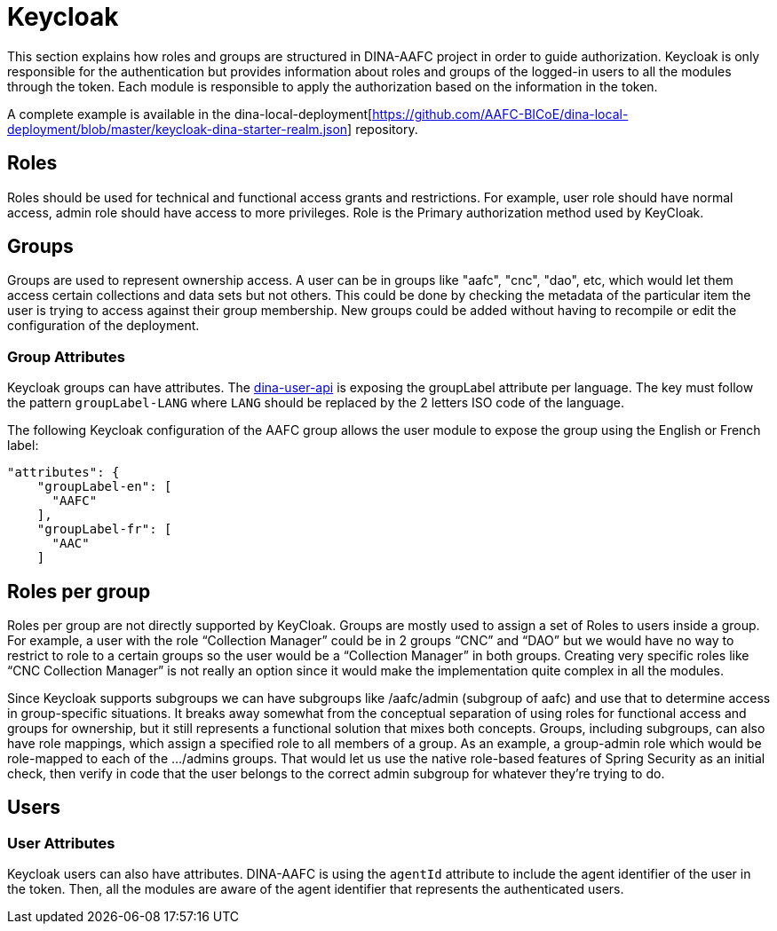 = Keycloak

This section explains how roles and groups are structured in DINA-AAFC project in order to guide authorization. Keycloak is only responsible for the authentication but provides information about
roles and groups of the logged-in users to all the modules through the token. Each module is responsible to apply the authorization based on the information in the token.

A complete example is available in the dina-local-deployment[https://github.com/AAFC-BICoE/dina-local-deployment/blob/master/keycloak-dina-starter-realm.json] repository.

== Roles

Roles should be used for technical and functional access grants and restrictions. For example, user role should have normal access, admin role should have access to more privileges.
Role is the Primary authorization method used by KeyCloak.

== Groups

Groups are used to represent ownership access. A user can be in groups like "aafc", "cnc", "dao", etc, which would let them access certain collections and data sets but not others.
This could be done by checking the metadata of the particular item the user is trying to access against their group membership. New groups could be added without having to recompile or edit the configuration
of the deployment.

=== Group Attributes

Keycloak groups can have attributes. The https://github.com/AAFC-BICoE/dina-user-api[dina-user-api] is exposing the groupLabel attribute per language. The key must follow the pattern `groupLabel-LANG` where `LANG` should be replaced by the 2 letters ISO code
of the language.

The following Keycloak configuration of the AAFC group allows the user module to expose the group using the English or French label:
```
"attributes": {
    "groupLabel-en": [
      "AAFC"
    ],
    "groupLabel-fr": [
      "AAC"
    ]
```

== Roles per group

Roles per group are not directly supported by KeyCloak. Groups are mostly used to assign a set of Roles to users inside a group. For example, a user with the role “Collection Manager” could be in 2 groups “CNC” and “DAO”
but we would have no way to restrict to role to a certain groups so the user would be a “Collection Manager” in both groups. Creating very specific roles like “CNC Collection Manager” is not really an option since it
would make the implementation quite complex in all the modules.

Since Keycloak supports subgroups we can have subgroups like /aafc/admin (subgroup of aafc) and use that to determine access in group-specific situations. It breaks away somewhat from the conceptual
separation of using roles for functional access and groups for ownership, but it still represents a functional solution that mixes both concepts.
Groups, including subgroups, can also have role mappings, which assign a specified role to all members of a group. As an example, a group-admin role which would be role-mapped to each of the .../admins groups.
That would let us use the native role-based features of Spring Security as an initial check, then verify in code that the user belongs to the correct admin subgroup for whatever they're trying to do.

== Users

=== User Attributes

Keycloak users can also have attributes. DINA-AAFC is using the `agentId` attribute to include the agent identifier of the user in the token. Then, all the modules are aware of the agent identifier that represents
the authenticated users.

